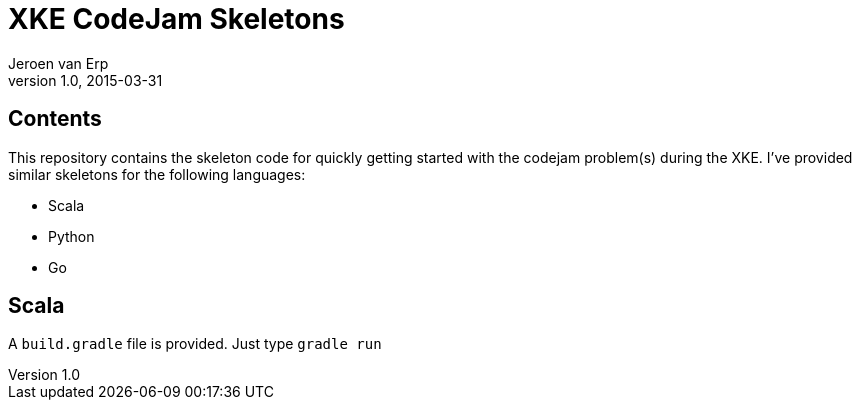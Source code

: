 = XKE CodeJam Skeletons
Jeroen van Erp
v1.0, 2015-03-31

== Contents
This repository contains the skeleton code for quickly getting started with the codejam problem(s) during the XKE. I've provided similar skeletons for the following languages:

- Scala
- Python
- Go

== Scala
A `build.gradle` file is provided. Just type `gradle run`